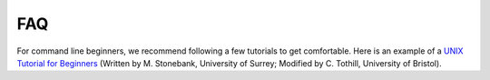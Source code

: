 FAQ
===

For command line beginners, we recommend following a few tutorials to get comfortable. Here is an example of a `UNIX Tutorial for Beginners`_ (Written by M. Stonebank, University of Surrey; Modified by C. Tothill, University of Bristol).

.. _UNIX Tutorial for Beginners: http://www.chm.bris.ac.uk/compres/unix/

